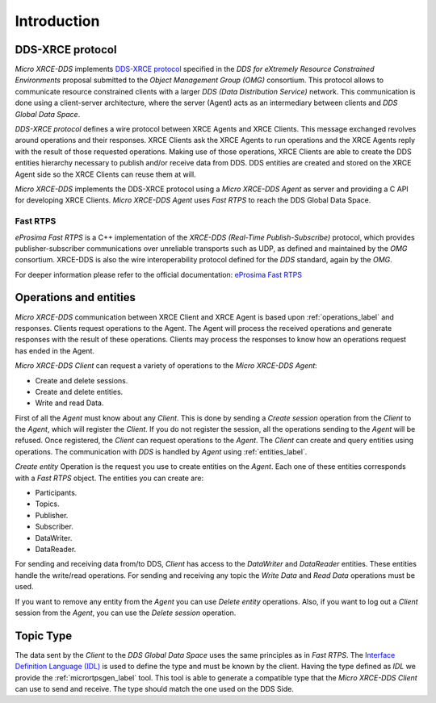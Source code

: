 .. _user:

Introduction
============

DDS-XRCE protocol
-----------------

`Micro XRCE-DDS` implements `DDS-XRCE protocol <https://www.omg.org/spec/DDS-XRCE/1.0/Beta1/PDF>`_
specified in the `DDS for eXtremely Resource Constrained Environments` proposal submitted to the `Object Management Group (OMG)` consortium.
This protocol allows to communicate resource constrained clients with a larger `DDS (Data Distribution Service)` network.
This communication is done using a client-server architecture,
where the server (Agent) acts as an intermediary between clients and `DDS Global Data Space`.

`DDS-XRCE protocol` defines a wire protocol between XRCE Agents and XRCE Clients.
This message exchanged revolves around operations and their responses.
XRCE Clients ask the XRCE Agents to run operations and the XRCE Agents reply with the result of those requested operations.
Making use of those operations, XRCE Clients are able to create the DDS entities hierarchy necessary to publish and/or receive data from DDS.
DDS entities are created and stored on the XRCE Agent side so the XRCE Clients can reuse them at will.

`Micro XRCE-DDS` implements the DDS-XRCE protocol using a *Micro XRCE-DDS Agent* as server and providing a C API for developing XRCE Clients.
`Micro XRCE-DDS Agent` uses `Fast RTPS` to reach the DDS Global Data Space.

.. image:: images/architecture.svg

Fast RTPS
`````````
*eProsima Fast RTPS* is a C++ implementation of the `XRCE-DDS (Real-Time Publish-Subscribe)` protocol,
which provides publisher-subscriber communications over unreliable transports such as UDP,
as defined and maintained by the `OMG` consortium.
XRCE-DDS is also the wire interoperability protocol defined for the `DDS` standard, again by the `OMG`.

For deeper information please refer to the official documentation: `eProsima Fast RTPS <http://eprosima-fast-rtps.readthedocs.io>`_

Operations and entities
-----------------------
*Micro XRCE-DDS* communication between XRCE Client and XRCE Agent is based upon :ref:`operations_label` and responses.
Clients request operations to the Agent.
The Agent will process the received operations and generate responses with the result of these operations.
Clients may process the responses to know how an operations request has ended in the Agent.

*Micro XRCE-DDS Client* can request a variety of operations to the *Micro XRCE-DDS Agent*:

* Create and delete sessions.
* Create and delete entities.
* Write and read Data.

First of all the `Agent` must know about any `Client`.
This is done by sending a `Create session` operation from the `Client` to the `Agent`, which will register the `Client`.
If you do not register the session, all the operations sending to the `Agent` will be refused.
Once registered, the `Client` can request operations to the `Agent`.
The `Client` can create and query entities using operations.
The communication with `DDS` is handled by `Agent` using :ref:`entities_label`.

`Create entity` Operation is the request you use to create entities on the `Agent`.
Each one of these entities corresponds with a `Fast RTPS` object.
The entities you can create are:

* Participants.
* Topics.
* Publisher.
* Subscriber.
* DataWriter.
* DataReader.

For sending and receiving data from/to DDS, `Client` has access to the `DataWriter` and `DataReader` entities.
These entities handle the write/read operations.
For sending and receiving any topic the `Write Data` and `Read Data` operations must be used.

If you want to remove any entity from the `Agent` you can use `Delete entity` operations.
Also, if you want to log out a `Client` session from the `Agent`, you can use the `Delete session` operation.

Topic Type
----------
The data sent by the `Client` to the `DDS Global Data Space` uses the same principles as in `Fast RTPS`.
The `Interface Definition Language (IDL) <https://www.omg.org/spec/IDL/4.2/PDF>`_ is used to define the type and must be known by the client.
Having the type defined as `IDL` we provide the :ref:`micrortpsgen_label` tool.
This tool is able to generate a compatible type that the *Micro XRCE-DDS Client* can use to send and receive.
The type should match the one used on the DDS Side.
